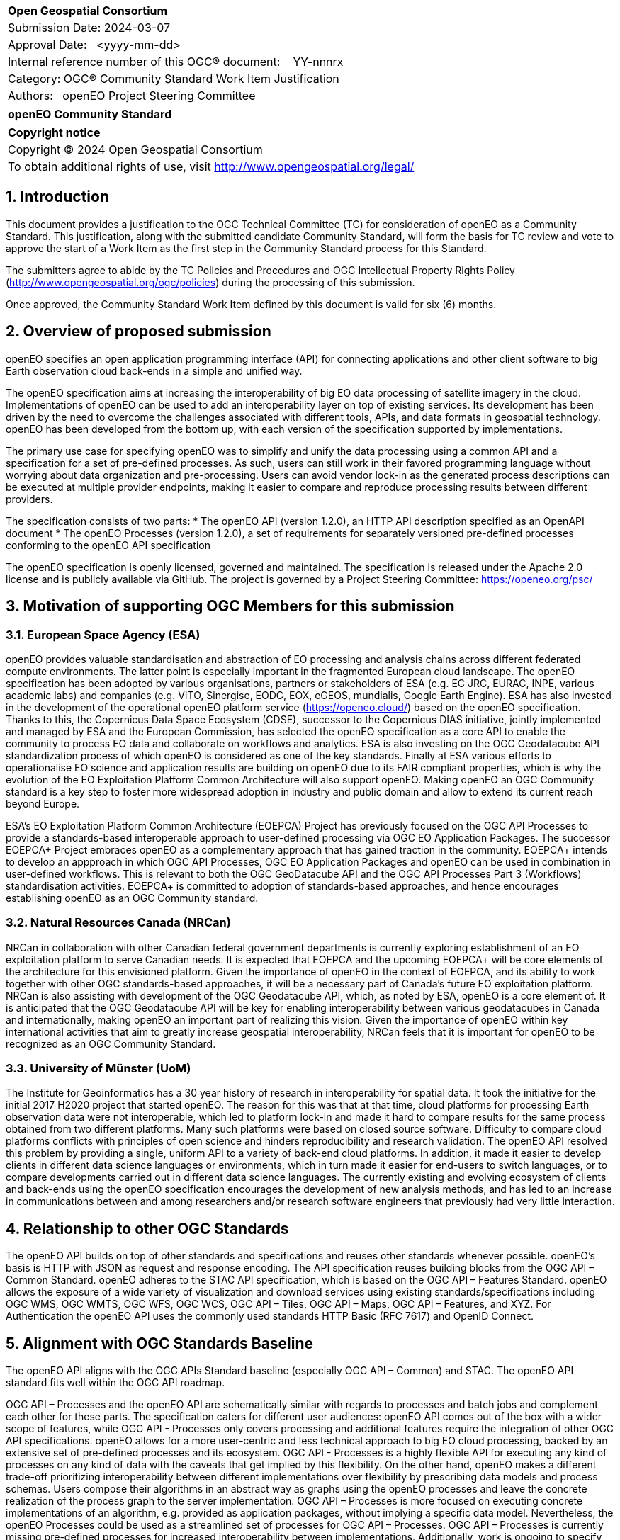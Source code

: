 :CSname: openEO
:Title: openEO Community Standard Work Item Justification
:titletext: openEO Community Standard
:doctype: book
:encoding: utf-8
:lang: en
:toc:
:toc-placement!:
:toclevels: 4
:numbered:
:sectanchors:
:source-highlighter: pygments

<<<
[cols = ">",frame = "none",grid = "none"]
|===
|{set:cellbgcolor:#FFFFFF}
|[big]*Open Geospatial Consortium*
|Submission Date: 2024-03-07
|Approval Date:   <yyyy-mm-dd>
|Internal reference number of this OGC(R) document:    YY-nnnrx
|Category: OGC(R) Community Standard Work Item Justification
|Authors:   openEO Project Steering Committee
|===

[cols = "^", frame = "none"]
|===
|[big]*{titletext}*
|===

[cols = "^", frame = "none", grid = "none"]
|===
|*Copyright notice*
|Copyright (C) 2024 Open Geospatial Consortium
|To obtain additional rights of use, visit http://www.opengeospatial.org/legal/
|===

<<<

== Introduction

This document provides a justification to the OGC Technical Committee (TC) for consideration of {CSname} as a Community Standard. This justification, along with the submitted candidate Community Standard, will form the basis for TC review and vote to approve the start of a Work Item as the first step in the Community Standard process for this Standard.

The submitters agree to abide by the TC Policies and Procedures and OGC Intellectual Property Rights Policy (http://www.opengeospatial.org/ogc/policies) during the processing of this submission.

Once approved, the Community Standard Work Item defined by this document is valid for six (6) months.

== Overview of proposed submission

////
Summarize the proposed Community standard. In this summary, provide an overview of the geospatial interoperability requirements the proposed standard supports, the history of its development and use, and use cases.
////

openEO specifies an open application programming interface (API) for connecting applications and other client software to big Earth observation cloud back-ends in a simple and unified way.

The openEO specification aims at increasing the interoperability of big EO data processing of satellite imagery in the cloud. Implementations of openEO can be used to add an interoperability layer on top of existing services.
Its development has been driven by the need to overcome the challenges associated with different tools, APIs, and data formats in geospatial technology. openEO has been developed from the bottom up, with each version of the specification supported by implementations.

The primary use case for specifying openEO was to simplify and unify the data processing using a common API and a specification for a set of pre-defined processes. As such, users can still work in their favored programming language without worrying about data organization and pre-processing. Users can avoid vendor lock-in as the generated process descriptions can be executed at multiple provider endpoints, making it easier to compare and reproduce processing results between different providers.

The specification consists of two parts:
* The openEO API (version 1.2.0), an HTTP API description specified as an OpenAPI document
* The openEO Processes (version 1.2.0), a set of requirements for separately versioned pre-defined processes conforming to the openEO API specification

The openEO specification is openly licensed, governed and maintained.
The specification is released under the Apache 2.0 license and is publicly available via GitHub.
The project is governed by a Project Steering Committee: https://openeo.org/psc/

== Motivation of supporting OGC Members for this submission

////
Provide a brief paragraph from one or more supporting OGC members that describes why they are supporting this submission and how they feel it helps the geospatial community.
////

=== European Space Agency (ESA)

openEO provides valuable standardisation and abstraction of EO processing and analysis chains across different federated compute environments. The latter point is especially important in the fragmented European cloud landscape. The openEO specification has been adopted by various organisations, partners or stakeholders of ESA (e.g. EC JRC, EURAC, INPE, various academic labs) and companies (e.g. VITO, Sinergise, EODC, EOX, eGEOS, mundialis, Google Earth Engine). ESA has also invested in the development of the operational openEO platform service (https://openeo.cloud/) based on the openEO specification. Thanks to this, the Copernicus Data Space Ecosystem (CDSE), successor to the Copernicus DIAS initiative, jointly implemented and managed by ESA and the European Commission, has selected the openEO specification as a core API to enable the community to process EO data and collaborate on workflows and analytics. ESA is also investing on the OGC Geodatacube API standardization process of which openEO is considered as one of the key standards. Finally at ESA various efforts to operationalise EO science and application results are building on openEO due to its FAIR compliant properties, which is why the evolution of the EO Exploitation Platform Common Architecture will also support openEO. Making openEO an OGC Community standard is a key step to foster more widespread adoption in industry and public domain and allow to extend its current reach beyond Europe.

ESA's EO Exploitation Platform Common Architecture (EOEPCA) Project has previously focused on the OGC API Processes to provide a standards-based interoperable approach to user-defined processing via OGC EO Application Packages. The successor EOEPCA+ Project embraces openEO as a complementary approach that has gained traction in the community. EOEPCA+ intends to develop an appproach in which OGC API Processes, OGC EO Application Packages and openEO can be used in combination in user-defined workflows. This is relevant to both the OGC GeoDatacube API and the OGC API Processes Part 3 (Workflows) standardisation activities. EOEPCA+ is committed to adoption of standards-based approaches, and hence encourages establishing openEO as an OGC Community standard.

=== Natural Resources Canada (NRCan)

NRCan in collaboration with other Canadian federal government departments is currently exploring establishment of an EO exploitation platform to serve Canadian needs. It is expected that EOEPCA and the upcoming EOEPCA+ will be core elements of the architecture for this envisioned platform. Given the importance of openEO in the context of EOEPCA, and its ability to work together with other OGC standards-based approaches, it will be a necessary part of Canada's future EO exploitation platform. NRCan is also assisting with development of the OGC Geodatacube API, which, as noted by ESA, openEO is a core element of. It is anticipated that the OGC Geodatacube API will be key for enabling interoperability between various geodatacubes in Canada and internationally, making openEO an important part of realizing this vision. Given the importance of openEO within key international activities that aim to greatly increase geospatial interoperability, NRCan feels that it is important for openEO to be recognized as an OGC Community Standard. 

=== University of Münster (UoM)

The Institute for Geoinformatics has a 30 year history of research in interoperability for spatial data. It took the initiative for the initial 2017 H2020 project that started openEO. The reason for this was that at that time, cloud platforms for processing Earth observation data were not interoperable, which led to platform lock-in and made it hard to compare results for the same process obtained from two different platforms. Many such platforms were based on closed source software. Difficulty to compare cloud platforms conflicts with principles of open science and hinders reproducibility and research validation. The openEO API resolved this problem by providing a single, uniform API to a variety of back-end cloud platforms. In addition, it made it easier to develop clients in different data science languages or environments, which in turn made it easier for end-users to switch languages, or to compare developments carried out in different data science languages. The currently existing and evolving ecosystem of clients and back-ends using the openEO specification encourages the development of new analysis methods, and has led to an increase in communications between and among researchers and/or research software engineers that previously had very little interaction.

== Relationship to other OGC Standards

////
State whether this proposed Community standard has any dependencies on OGC standards or is itself normatively referenced by an OGC standard and list those standards, as applicable.
////

The openEO API builds on top of other standards and specifications and reuses other standards whenever possible.
openEO's basis is HTTP with JSON as request and response encoding.
The API specification reuses building blocks from the OGC API – Common Standard.
openEO adheres to the STAC API specification, which is based on the OGC API – Features Standard.
openEO allows the exposure of a wide variety of visualization and download services using existing standards/specifications including OGC WMS, OGC WMTS, OGC WFS, OGC WCS, OGC API – Tiles, OGC API – Maps, OGC API – Features, and XYZ.
For Authentication the openEO API uses the commonly used standards HTTP Basic (RFC 7617) and OpenID Connect.

== Alignment with OGC Standards Baseline

////
Describe where this proposed standard fits with respect to the existing OGC standards baseline and standards in development in the OGC and whether this proposed standard may compete with or enhance an existing OGC standard.
////

The openEO API aligns with the OGC APIs Standard baseline (especially OGC API – Common) and STAC. The openEO API standard fits well within the OGC API roadmap. 

OGC API – Processes and the openEO API are schematically similar with regards to processes and batch jobs and complement each other for these parts.
The specification caters for different user audiences: openEO API comes out of the box with a wider scope of features, while OGC API - Processes only covers processing and additional features require the integration of other OGC API specifications.
openEO allows for a more user-centric and less technical approach to big EO cloud processing, backed by an extensive set of pre-defined processes and its ecosystem.
OGC API - Processes is a highly flexible API for executing any kind of processes on any kind of data with the caveats that get implied by this flexibility.
On the other hand, openEO makes a different trade-off prioritizing interoperability between different implementations over flexibility by prescribing data models and process schemas. Users compose their algorithms in an abstract way as graphs using the openEO processes and leave the concrete realization of the process graph to the server implementation.
OGC API – Processes is more focused on executing concrete implementations of an algorithm, e.g. provided as application packages, without implying a specific data model.
Nevertheless, the openEO Processes could be used as a streamlined set of processes for OGC API – Processes.
OGC API – Processes is currently missing pre-defined processes for increased interoperability between implementations.
Additionally, work is ongoing to specify openEO user-defined processes as an encoding for OGC API – Processes - Part 3.

As requested by the reviewers, a detailed comparison of the openEO API and the OGC API - Processes has been compiled:
https://github.com/Open-EO/openeo-api/blob/ogcapi-processes/crosswalks/ogcapi-processes.md
If deemed useful, this could be the basis for further alignment in future versions of the specifications.

The openEO API is also considered as one building block for the emerging OGC GeoDataCube API Standard.

This specification enhances OGC operations and community involvement by providing a user-centric and less technical approach to big EO cloud processing, backed by an extensive set of pre-defined processes and a its surrounding ecosystem.

== Evidence of implementation

////
Repeat for each implementation. Place a "x" in the appropriate box regarding complete implementation.
Optionally, provide a narrative description of the extent of implementation of the proposed Community standard for those proposed standards that are very widely used.
////

The openEO specification is backed by a considerably large ecosystem of open source servers, clients and tools.
The following is a limited choice of the available implementations of the openEO specification.
There are at least 10 additional implementations of the specification, which can be found through the links below.

All the implementations listed below are developed as open source software, and can be found, along with further implementations, on https://github.com/open-EO.
Some implementation are also available in other GitHub organizations, e.g. https://github.com/IBM/tensorlakehouse-openeo-driver

Although many of the implementations are maintained close to the specification, they are indepenant projects and would not be part of the community standard.

Note: The specification is a set of building blocks that server and client implementations can pick from, which are called "profiles".
Profiles are similar to conformance classes in OGC standards.
Such profiles are available for both the API and the processes:

* API Profiles: https://openeo.org/documentation/1.0/developers/profiles/api.html (Level 1 - 4)
* Process Profiles: https://openeo.org/documentation/1.0/developers/profiles/processes.html (Level 1 - 4)

Due to the extensiveness of API and processes, server implementation are often incomplete as none of the services needs the full set of functionality of the API or processes.
The profiles will be used to report completeness of the implementations below.

=== openeo-python-client

*Implementation name:* openEO Python Client

*Date of most recent version:* 2024-07-26 (v0.31.0)

*Implementation description:* Python client for openEO, provides a very pythonic interface to the openEO API and processes.

*Implementation URL:* https://github.com/open-EO/openeo-python-client

*Is implementation complete?*

* [x] Yes
* [ ] No

=== openeo-js-client

*Implementation name:* openEO JavaScript Client

*Date of most recent version:* 2024-07-11 (v2.6.0)

*Implementation description:* openEO client for JavaScript, NodeJS, and Typescript

*Implementation URL:* https://github.com/open-EO/openeo-js-client

*Is implementation complete?*

* [x] Yes
* [ ] No

=== openeo-r-client

*Implementation name:* openEO R Client

*Date of most recent version:* 2024-02-25 (v1.3.1)

*Implementation description:* Provides an R client interface to the openEO API and processes.

*Implementation URL:* https://github.com/open-EO/openeo-r-client

*Is implementation complete?*

* [x] Yes
* [ ] No

=== openeo-web-editor

*Implementation name:* openEO Web Editor

*Date of most recent version:* 2024-07-11 (v0.13.0)

*Implementation description:* A user-friendly web-based interface for the openEO API.

*Implementation URL:* https://github.com/open-EO/openeo-web-editor / https://editor.openeo.org

*Is implementation complete?*

* [x] Yes
* [ ] No

=== openeo-geopyspark-driver

*Implementation name:* openEO Geotrellis backend

*Date of most recent version:* 2024-07-31 (0.39.0)

*Implementation description:* A backend implementation based on Geotrellis and Apache Spark. The web application is developed in Python, while most of the raster processing engine is based on Scala. It is 100% open source, and focuses on providing large scale processing capabilities in the cloud. It is used in production environments for Terrascope, openEO platform and the Copernicus Dataspace Ecosystem.

*Implementation URL:* https://github.com/Open-EO/openeo-geopyspark-driver

*Is implementation complete?*

* [ ] Yes
* [x] No

*If not,* what portions of the proposed Community standard are implemented?

The implementation currently supports these API profiles (L1-4):
L1, L1A, L1B, L2, L3, L3-UDF. It also includes selected funtionalities from the L4 profile.

=== openeo-earthengine-driver

*Implementation name:* openEO Google Earth Engine backend

*Date of most recent version:* 2024-08-27 (rolling release)

*Implementation description:* An openEO API compliant implementation of Google Earth Engine (GEE). It is built on top of the GEE JavaScript API and supports a subset of the functionality of GEE through the openEO interface. It offers a datacube abstraction on top of GEE that can be used with the openEO client and allows free access to the GEE offering.

*Implementation URL:* https://github.com/Open-EO/openeo-earthengine-driver / https://earthengine.openeo.org

*Is implementation complete?*

* [ ] Yes
* [x] No

*If not,* what portions of the proposed Community standard are implemented?

The implementation currently supports these API profiles (L1-4):
L1, L1A, L1B, L1C, L2, L3-FS, L3-SWS. It also includes selected funtionalities from the L3 and L4 profiles.

== Information on adoption

////
Describe the breadth of adoption of the proposed Community Standard. For example, are the implementations widely used in the geospatial community or subsets of the community? Are implementations limited, but used by most organizations that need the capabilities of the proposed Community Standard? Does the proposed Community Standard serve an emerging part of the geospatial community?
////

The European Space Agency (ESA) is adopting openEO as one of two options for future implementations of interoperable EO processing workflows and services. This adoption is happening in the frame of the projects EOEPCA+, ESA APEx, and Earth Code.

The Earth observation community is increasingly using openEO to describe EO processing workflows, and relying on the available backends to generate results. The following is a non-exhaustive list of publicly documented cases:

* EU Grassland Watch / https://ec.europa.eu/eu-grassland-watch/ - A monitoring tool for Natura 2000 sites, managed by the Directorate-General for Environment.
* Copernicus Land Cover and Tropical Forest Mapping and Monitoring / https://land.copernicus.eu/en/news/copernicus-global-land-cover-and-tropical-forest-mapping-and-monitoring-service-awarded - An EU Copernicus global service at 10m resolution, supporting among others the EU Deforestation-Free Regulation (EUDR) and the REDD+ Policy process.
* ESA World Cereal / https://esa-worldcereal.org/ - ESA service providing crop type maps at 10m resolution, globally.
* ESA World Water / https://worldwater.earth/ - ESA service to systematically and accurately measure inland surface water resources
* ESA People EA / https://esa-people-ea.org/ - ESA Ecosystem accounting service
* FuseTS / https://open-eo.github.io/FuseTS/ -  A timeseries fusion toolbox
* Habitat mapping / https://blog.vito.be/remotesensing/flexible-habitat-mapping
* EEA 10m crop type maps (release announcement pending)

While it is hard to obtain public numbers on overall uptake by users, some of the backends already report 300 active users on a monthly basis. This is already a substantial number considering that these are mainly researchers and developers working in Earth Observation processing. A further increase is expected as we see that more backend implementations reach a maturity level that make them competitive with other well-known proprietary offerings for EO processing.

The openEO client libraries are downloaded by a broad audience of users, for example:

* Python: ~5000 in June/July 2024
* R: ~1000 in June/July 2024

=== Deployments

The following is a list of publicly available deployments of the openEO specification.

Server deployments:

* openEO Platform - https://openeo.cloud
* Copernicus Data Space Ecosystem - https://openeo.dataspace.copernicus.eu
* EODC - https://openeo.eodc.eu
* EURAC Research - https://openeo.eurac.edu
* Google Earth Engine (maintained by a third-party) - https://earthengine.openeo.org
* mundialis - https://openeo.mundialis.de
* Rasdaman - https://testbed19.rasdaman.com/rasdaman/openeo
* Sentinel Hub - https://openeo.sentinel-hub.com/production
* VITO - https://openeo.vito.be

Client deployments:

* openEO Web Editor - https://editor.openeo.org
* openEO Platform Editor - https://editor.openeo.cloud
* Copernicus Data Space Ecosystem Editor - https://openeo.dataspace.copernicus.eu

== Public availability

Is the proposed Community standard currently publicly available?

* [x] Yes
* [ ] No

It's made available under Apache 2.0 license at the following locations:

* Website and Documentation: https://openeo.org
* API specification: https://api.openeo.org/1.2.0/ and https://github.com/Open-EO/openeo-api
* Process specification: https://processes.openeo.org/1.2.0/ and https://github.com/Open-EO/openeo-processes

== Supporting OGC Members

////
List the supporting organizations. There must be at least three OGC organizations of which at least one must be an OGC Voting Member.
////

* University of Münster - Institute for Geoinformatics
* Eurac Research
* VITO (Flemish Institute for Technological Research)
* GeoConnections - Natural Resources Canada
* EUMETSAT
* European Space Agency (ESA)
* EOX IT Services GmbH
* Telespazio VEGA UK Ltd
* Planet Labs PBC
* German Aerospace Center - DLR
* Matthias Mohr - Softwareentwicklung

== Intellectual Property Rights

Will the contributor retain intellectual property rights?

* [x] Yes - The specification is open source, released under Apache 2.0 license
* [ ] No

If yes, the contributor will be required to work with OGC staff to properly attribute the submitter’s intellectual property rights.

If no, the contributor will assign intellectual property rights to the OGC.
